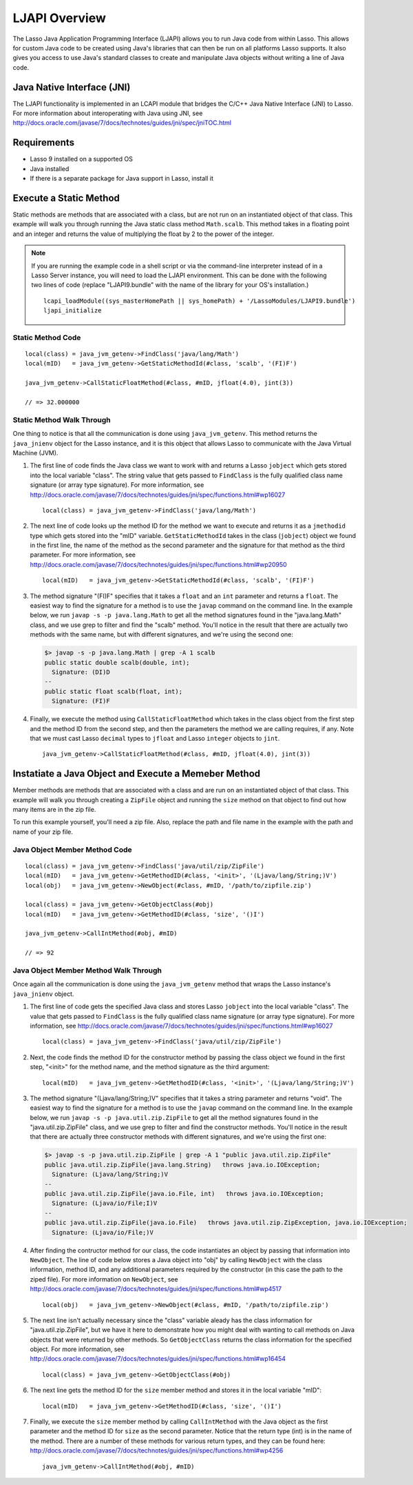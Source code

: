.. _ljapi-overview:

**************
LJAPI Overview
**************

The Lasso Java Application Programming Interface (LJAPI) allows you to run Java
code from within Lasso. This allows for custom Java code to be created using
Java's libraries that can then be run on all platforms Lasso supports. It also
gives you access to use Java's standard classes to create and manipulate Java
objects without writing a line of Java code.


Java Native Interface (JNI)
===========================

The LJAPI functionality is implemented in an LCAPI module that bridges the C/C++
Java Native Interface (JNI) to Lasso. For more information about interoperating
with Java using JNI, see
`<http://docs.oracle.com/javase/7/docs/technotes/guides/jni/spec/jniTOC.html>`_


Requirements
============

-  Lasso 9 installed on a supported OS
-  Java installed
-  If there is a separate package for Java support in Lasso, install it


Execute a Static Method
=======================

Static methods are methods that are associated with a class, but are not run on
an instantiated object of that class. This example will walk you through running
the Java static class method ``Math.scalb``. This method takes in a floating
point and an integer and returns the value of multiplying the float by 2 to the
power of the integer.

.. note::
   If you are running the example code in a shell script or via the command-line
   interpreter instead of in a Lasso Server instance, you will need to load the
   LJAPI environment. This can be done with the following two lines of code
   (replace "LJAPI9.bundle" with the name of the library for your OS's
   installation.)

   ::

      lcapi_loadModule((sys_masterHomePath || sys_homePath) + '/LassoModules/LJAPI9.bundle')
      ljapi_initialize


Static Method Code
------------------

::

   local(class) = java_jvm_getenv->FindClass('java/lang/Math')
   local(mID)   = java_jvm_getenv->GetStaticMethodId(#class, 'scalb', '(FI)F')

   java_jvm_getenv->CallStaticFloatMethod(#class, #mID, jfloat(4.0), jint(3))

   // => 32.000000


Static Method Walk Through
--------------------------

One thing to notice is that all the communication is done using
``java_jvm_getenv``. This method returns the ``java_jnienv`` object for the
Lasso instance, and it is this object that allows Lasso to communicate with the
Java Virtual Machine (JVM).


#. The first line of code finds the Java class we want to work with and returns
   a Lasso ``jobject`` which gets stored into the local variable "class". The
   string value that gets passed to ``FindClass`` is the fully qualified class
   name signature (or array type signature). For more information, see
   `<http://docs.oracle.com/javase/7/docs/technotes/guides/jni/spec/functions.html#wp16027>`_
   ::

      local(class) = java_jvm_getenv->FindClass('java/lang/Math')

#. The next line of code looks up the method ID for the method we want to
   execute and returns it as a ``jmethodid`` type which gets stored into the
   "mID" variable. ``GetStaticMethodId`` takes in the class (``jobject``) object
   we found in the first line, the name of the method as the second parameter
   and the signature for that method as the third parameter. For more
   information, see
   `<http://docs.oracle.com/javase/7/docs/technotes/guides/jni/spec/functions.html#wp20950>`_
   ::

      local(mID)   = java_jvm_getenv->GetStaticMethodId(#class, 'scalb', '(FI)F')

#. The method signature "(FI)F" specifies that it takes a ``float`` and an
   ``int`` parameter and returns a ``float``. The easiest way to find the
   signature for a method is to use the ``javap`` command on the command line.
   In the example below, we run ``javap -s -p java.lang.Math`` to get all the
   method signatures found in the "java.lang.Math" class, and we use grep to
   filter and find the "scalb" method. You'll notice in the result that there
   are actually two methods with the same name, but with different signatures,
   and we're using the second one:

   .. code-block:: none

      $> javap -s -p java.lang.Math | grep -A 1 scalb
      public static double scalb(double, int);
        Signature: (DI)D
      --
      public static float scalb(float, int);
        Signature: (FI)F

#. Finally, we execute the method using ``CallStaticFloatMethod`` which takes in
   the class object from the first step and the method ID from the second step,
   and then the parameters the method we are calling requires, if any. Note that
   we must cast Lasso ``decimal`` types to ``jfloat`` and Lasso ``integer``
   objects to ``jint``.

   ::

      java_jvm_getenv->CallStaticFloatMethod(#class, #mID, jfloat(4.0), jint(3))


Instatiate a Java Object and Execute a Memeber Method
=====================================================

Member methods are methods that are associated with a class and are run on an
instantiated object of that class. This example will walk you through creating a
``ZipFile`` object and running the ``size`` method on that object to find out
how many items are in the zip file.

To run this example yourself, you'll need a zip file. Also, replace the path and
file name in the example with the path and name of your zip file.


Java Object Member Method Code
------------------------------

::

   local(class) = java_jvm_getenv->FindClass('java/util/zip/ZipFile')
   local(mID)   = java_jvm_getenv->GetMethodID(#class, '<init>', '(Ljava/lang/String;)V')
   local(obj)   = java_jvm_getenv->NewObject(#class, #mID, '/path/to/zipfile.zip')

   local(class) = java_jvm_getenv->GetObjectClass(#obj)
   local(mID)   = java_jvm_getenv->GetMethodID(#class, 'size', '()I')

   java_jvm_getenv->CallIntMethod(#obj, #mID)

   // => 92


Java Object Member Method Walk Through
--------------------------------------

Once again all the communication is done using the ``java_jvm_getenv`` method
that wraps the Lasso instance's ``java_jnienv`` object.

#. The first line of code gets the specified Java class and stores Lasso
   ``jobject`` into the local variable "class". The value that gets passed to
   ``FindClass`` is the fully qualified class name signature (or array type
   signature). For more information, see
   `<http://docs.oracle.com/javase/7/docs/technotes/guides/jni/spec/functions.html#wp16027>`_
   ::

      local(class) = java_jvm_getenv->FindClass('java/util/zip/ZipFile')

#. Next, the code finds the method ID for the constructor method by passing the
   class object we found in the first step, "<init>" for the method name, and
   the method signature as the third argument::

      local(mID)   = java_jvm_getenv->GetMethodID(#class, '<init>', '(Ljava/lang/String;)V')

#. The method signature "(Ljava/lang/String;)V" specifies that it takes a string
   parameter and returns "void". The easiest way to find the signature for a
   method is to use the ``javap`` command on the command line. In the example
   below, we run ``javap -s -p java.util.zip.ZipFile`` to get all the method
   signatures found in the "java.util.zip.ZipFile" class, and we use grep to
   filter and find the constructor methods. You'll notice in the result that
   there are actually three constructor methods with different signatures, and
   we're using the first one:

   .. code-block:: none

      $> javap -s -p java.util.zip.ZipFile | grep -A 1 "public java.util.zip.ZipFile"
      public java.util.zip.ZipFile(java.lang.String)   throws java.io.IOException;
        Signature: (Ljava/lang/String;)V
      --
      public java.util.zip.ZipFile(java.io.File, int)   throws java.io.IOException;
        Signature: (Ljava/io/File;I)V
      --
      public java.util.zip.ZipFile(java.io.File)   throws java.util.zip.ZipException, java.io.IOException;
        Signature: (Ljava/io/File;)V

#. After finding the contructor method for our class, the code instantiates an
   object by passing that information into ``NewObject``. The line of code below
   stores a Java object into "obj" by calling ``NewObject`` with the class
   information, method ID, and any additional parameters required by the
   constructor (in this case the path to the ziped file). For more information
   on ``NewObject``, see
   `<http://docs.oracle.com/javase/7/docs/technotes/guides/jni/spec/functions.html#wp4517>`_
   ::

      local(obj)   = java_jvm_getenv->NewObject(#class, #mID, '/path/to/zipfile.zip')

#. The next line isn't actually necessary since the "class" variable aleady has
   the class information for "java.util.zip.ZipFile", but we have it here to
   demonstrate how you might deal with wanting to call methods on Java objects
   that were returned by other methods. So ``GetObjectClass`` returns the class
   information for the specified object. For more information, see
   `<http://docs.oracle.com/javase/7/docs/technotes/guides/jni/spec/functions.html#wp16454>`_
   ::

      local(class) = java_jvm_getenv->GetObjectClass(#obj)

#. The next line gets the method ID for the ``size`` member method and stores it
   in the local variable "mID"::

      local(mID)   = java_jvm_getenv->GetMethodID(#class, 'size', '()I')

#. Finally, we execute the ``size`` member method by calling ``CallIntMethod``
   with the Java object as the first parameter and the method ID for ``size`` as
   the second parameter. Notice that the return type (int) is in the name of the
   method. There are a number of these methods for various return types, and
   they can be found here:
   `<http://docs.oracle.com/javase/7/docs/technotes/guides/jni/spec/functions.html#wp4256>`_
   ::

      java_jvm_getenv->CallIntMethod(#obj, #mID)
